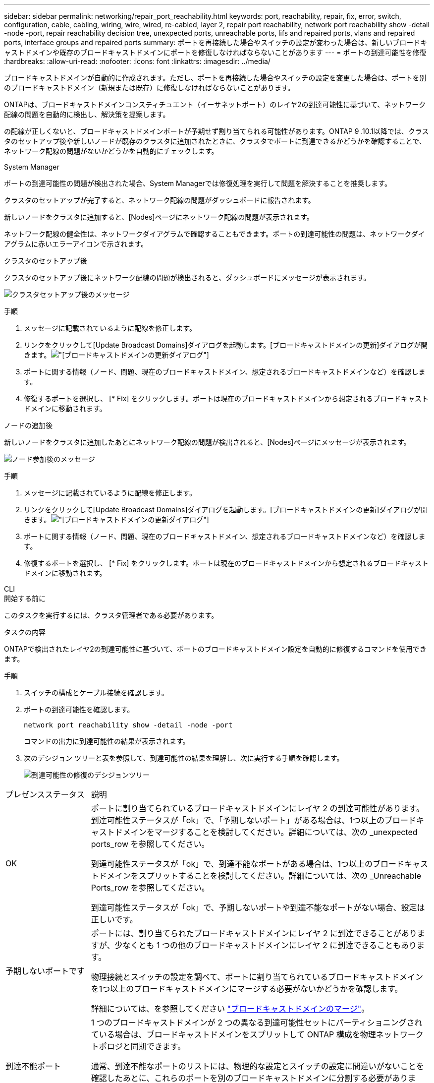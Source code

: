 ---
sidebar: sidebar 
permalink: networking/repair_port_reachability.html 
keywords: port, reachability, repair, fix, error, switch, configuration, cable, cabling, wiring, wire, wired, re-cabled, layer 2, repair port reachability, network port reachability show -detail -node -port, repair reachability decision tree, unexpected ports, unreachable ports, lifs and repaired ports, vlans and repaired ports, interface groups and repaired ports 
summary: ポートを再接続した場合やスイッチの設定が変わった場合は、新しいブロードキャストドメインや既存のブロードキャストドメインにポートを修復しなければならないことがあります 
---
= ポートの到達可能性を修復
:hardbreaks:
:allow-uri-read: 
:nofooter: 
:icons: font
:linkattrs: 
:imagesdir: ../media/


[role="lead"]
ブロードキャストドメインが自動的に作成されます。ただし、ポートを再接続した場合やスイッチの設定を変更した場合は、ポートを別のブロードキャストドメイン（新規または既存）に修復しなければならないことがあります。

ONTAPは、ブロードキャストドメインコンスティチュエント（イーサネットポート）のレイヤ2の到達可能性に基づいて、ネットワーク配線の問題を自動的に検出し、解決策を提案します。

の配線が正しくないと、ブロードキャストドメインポートが予期せず割り当てられる可能性があります。ONTAP 9 .10.1以降では、クラスタのセットアップ後や新しいノードが既存のクラスタに追加されたときに、クラスタでポートに到達できるかどうかを確認することで、ネットワーク配線の問題がないかどうかを自動的にチェックします。

[role="tabbed-block"]
====
.System Manager
--
ポートの到達可能性の問題が検出された場合、System Managerでは修復処理を実行して問題を解決することを推奨します。

クラスタのセットアップが完了すると、ネットワーク配線の問題がダッシュボードに報告されます。

新しいノードをクラスタに追加すると、[Nodes]ページにネットワーク配線の問題が表示されます。

ネットワーク配線の健全性は、ネットワークダイアグラムで確認することもできます。ポートの到達可能性の問題は、ネットワークダイアグラムに赤いエラーアイコンで示されます。

.クラスタのセットアップ後
クラスタのセットアップ後にネットワーク配線の問題が検出されると、ダッシュボードにメッセージが表示されます。

image:auto-detect-01.png["クラスタセットアップ後のメッセージ"]

.手順
. メッセージに記載されているように配線を修正します。
. リンクをクリックして[Update Broadcast Domains]ダイアログを起動します。[ブロードキャストドメインの更新]ダイアログが開きます。image:auto-detect-02.png["[ブロードキャストドメインの更新]ダイアログ"]
. ポートに関する情報（ノード、問題、現在のブロードキャストドメイン、想定されるブロードキャストドメインなど）を確認します。
. 修復するポートを選択し、 [* Fix] をクリックします。ポートは現在のブロードキャストドメインから想定されるブロードキャストドメインに移動されます。


.ノードの追加後
新しいノードをクラスタに追加したあとにネットワーク配線の問題が検出されると、[Nodes]ページにメッセージが表示されます。

image:auto-detect-03.png["ノード参加後のメッセージ"]

.手順
. メッセージに記載されているように配線を修正します。
. リンクをクリックして[Update Broadcast Domains]ダイアログを起動します。[ブロードキャストドメインの更新]ダイアログが開きます。image:auto-detect-02.png["[ブロードキャストドメインの更新]ダイアログ"]
. ポートに関する情報（ノード、問題、現在のブロードキャストドメイン、想定されるブロードキャストドメインなど）を確認します。
. 修復するポートを選択し、 [* Fix] をクリックします。ポートは現在のブロードキャストドメインから想定されるブロードキャストドメインに移動されます。


--
.CLI
--
.開始する前に
このタスクを実行するには、クラスタ管理者である必要があります。

.タスクの内容
ONTAPで検出されたレイヤ2の到達可能性に基づいて、ポートのブロードキャストドメイン設定を自動的に修復するコマンドを使用できます。

.手順
. スイッチの構成とケーブル接続を確認します。
. ポートの到達可能性を確認します。
+
`network port reachability show -detail -node -port`

+
コマンドの出力に到達可能性の結果が表示されます。

. 次のデシジョン ツリーと表を参照して、到達可能性の結果を理解し、次に実行する手順を確認します。
+
image:ontap_nm_image1.png["到達可能性の修復のデシジョンツリー"]



[cols="20,80"]
|===


| プレゼンスステータス | 説明 


 a| 
OK
 a| 
ポートに割り当てられているブロードキャストドメインにレイヤ 2 の到達可能性があります。到達可能性ステータスが「ok」で、「予期しないポート」がある場合は、1つ以上のブロードキャストドメインをマージすることを検討してください。詳細については、次の _unexpected ports_row を参照してください。

到達可能性ステータスが「ok」で、到達不能なポートがある場合は、1つ以上のブロードキャストドメインをスプリットすることを検討してください。詳細については、次の _Unreachable Ports_row を参照してください。

到達可能性ステータスが「ok」で、予期しないポートや到達不能なポートがない場合、設定は正しいです。



 a| 
予期しないポートです
 a| 
ポートには、割り当てられたブロードキャストドメインにレイヤ 2 に到達できることがありますが、少なくとも 1 つの他のブロードキャストドメインにレイヤ 2 に到達できることもあります。

物理接続とスイッチの設定を調べて、ポートに割り当てられているブロードキャストドメインを1つ以上のブロードキャストドメインにマージする必要がないかどうかを確認します。

詳細については、を参照してください link:merge_broadcast_domains.html["ブロードキャストドメインのマージ"]。



 a| 
到達不能ポート
 a| 
1 つのブロードキャストドメインが 2 つの異なる到達可能性セットにパーティショニングされている場合は、ブロードキャストドメインをスプリットして ONTAP 構成を物理ネットワークトポロジと同期できます。

通常、到達不能なポートのリストには、物理的な設定とスイッチの設定に間違いがないことを確認したあとに、これらのポートを別のブロードキャストドメインに分割する必要があります。

詳細については、を参照してください link:split_broadcast_domains.html["ブロードキャストドメインのスプリット"]。



 a| 
誤設定 - 到達可能性
 a| 
ポートに割り当てられているブロードキャストドメインにレイヤ 2 に到達できるかどうかは関係ありませんが、ポートは別のブロードキャストドメインにレイヤ 2 に到達できるかどうかは関係ありません。

ポートの到達可能性を修復できます。次のコマンドを実行すると、到達可能なブロードキャストドメインにポートが割り当てられます。

`network port reachability repair -node -port`



 a| 
到達不能
 a| 
既存のどのブロードキャストドメインにもレイヤ 2 で接続できません。

ポートの到達可能性を修復できます。次のコマンドを実行すると、自動的にデフォルトIPspace内に作成された新しいブロードキャストドメインにポートが割り当てられます。

`network port reachability repair -node -port`

*注：*すべてのインターフェイスグループ（ifgrp）メンバーポートがレポートされた場合、 `no-reachability`メンバーポートごとにコマンドを実行する `network port reachability repair`と、各ポートがifgrpから削除されて新しいブロードキャストドメインに配置され、ifgrp自体が削除されます。コマンドを実行する前に `network port reachability repair`、物理ネットワークトポロジに基づいて、ポートに到達可能なブロードキャストドメインが想定どおりであることを確認してください。



 a| 
multi-domain-reachable
 a| 
ポートには、割り当てられたブロードキャストドメインにレイヤ 2 に到達できることがありますが、少なくとも 1 つの他のブロードキャストドメインにレイヤ 2 に到達できることもあります。

物理接続とスイッチの設定を調べて、ポートに割り当てられているブロードキャストドメインを1つ以上のブロードキャストドメインにマージする必要がないかどうかを確認します。

詳細については、を参照してください link:merge_broadcast_domains.html["ブロードキャストドメインのマージ"]。



 a| 
不明
 a| 
reachable-status が「 unknown 」の場合は、数分待ってからもう一度コマンドを実行してください。

|===
ポートを修理したら、削除されたLIFとVLANがないか確認します。ポートがインターフェイスグループに属していた場合は、そのインターフェイスグループの状況についても理解しておく必要があります。

.LIF
ポートが修復されて別のブロードキャスト ドメインに移されると、そのポートに設定されていたLIFには新しいホーム ポートが自動的に割り当てられます。このホーム ポートは、同じノード上の同じブロードキャスト ドメインから選択されます（可能な場合）。または別のノードからホーム ポートが選択されることもあります。適切なホーム ポートがない場合、ホーム ポートはクリアされます。

LIFのホーム ポートが別のノードに移された場合、またはクリアされた場合、そのLIFは「孤立状態」とみなされます。孤立状態のLIFは次のコマンドで確認できます。

`displaced-interface show`

孤立状態のLIFがある場合は、次のいずれかを行う必要があります。

* 孤立状態のLIFのホームをリストアする。
+
`displaced-interface restore`

* LIFのホームを手動で設定する。
+
`network interface modify -home-port -home-node`

* 現在設定されているLIFのホームに問題がなければ、「displaced-interface」テーブルからエントリを削除する。
+
`displaced-interface delete`



.VLAN
修復されたポートにVLANが設定されていた場合、それらのVLANは自動的に削除されますが、「削除」されたことも記録されます。削除されたVLANは次のとおりです。

`displaced-vlans show`

削除されたVLANがある場合は、次のいずれかを実行する必要があります。

* VLANを別のポートにリストアします。
+
`displaced-vlans restore`

* 「displaced-VLANs」テーブルからエントリを削除します。
+
`displaced-vlans delete`



.インターフェイスグループ
修復されたポートがインターフェイスグループに属していた場合は、そのインターフェイスグループから削除されます。インターフェイスグループに割り当てられていた唯一のメンバーポートであった場合は、インターフェイスグループ自体が削除されます。

--
====
.関連トピック
link:verify_your_network_configuration.html["Verify your network configuration after upgrading"]

link:monitor_the_reachability_of_network_ports.html["ネットワーク ポートの到達可能性の監視"]
